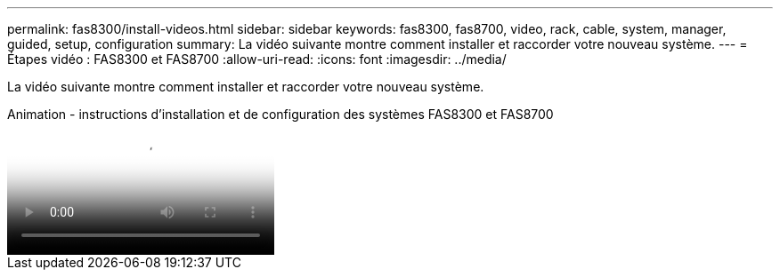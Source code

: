 ---
permalink: fas8300/install-videos.html 
sidebar: sidebar 
keywords: fas8300, fas8700, video, rack, cable, system, manager, guided, setup, configuration 
summary: La vidéo suivante montre comment installer et raccorder votre nouveau système. 
---
= Étapes vidéo : FAS8300 et FAS8700
:allow-uri-read: 
:icons: font
:imagesdir: ../media/


[role="lead"]
La vidéo suivante montre comment installer et raccorder votre nouveau système.

.Animation - instructions d'installation et de configuration des systèmes FAS8300 et FAS8700
video::05d5d8a7-4753-4546-9ddb-ab2001624e04[panopto]